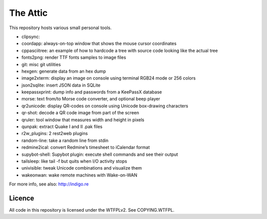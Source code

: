 The Attic
=========

This repository hosts various small personal tools.

* clipsync:
* coordapp: always-on-top window that shows the mouse cursor coordinates
* cppasciitree: an example of how to hardcode a tree with source code looking like the actual tree
* fonts2png: render TTF fonts samples to image files
* git: misc git utilities
* hexgen: generate data from an hex dump
* image2xterm: display an image on console using terminal RGB24 mode or 256 colors
* json2sqlite: insert JSON data in SQLite
* keepassxprint: dump info and passwords from a KeePassX database
* morse: text from/to Morse code converter, and optional beep player
* qr2unicode: display QR-codes on console using Unicode box-drawing characters
* qr-shot: decode a QR code image from part of the screen
* qruler: tool window that measures width and height in pixels
* qunpak: extract Quake I and II .pak files
* r2w_plugins: 2 rest2web plugins
* random-line: take a random line from stdin
* redmine2ical: convert Redmine’s timesheet to iCalendar format
* supybot-shell: Supybot plugin: execute shell commands and see their output
* tailsleep: like tail -f but quits when I/O activity stops
* univisible: tweak Unicode combinations and visualize them
* wakeonwan: wake remote machines with Wake-on-WAN

For more info, see also: http://indigo.re

Licence
-------

All code in this repository is licensed under the WTFPLv2. See COPYING.WTFPL.
